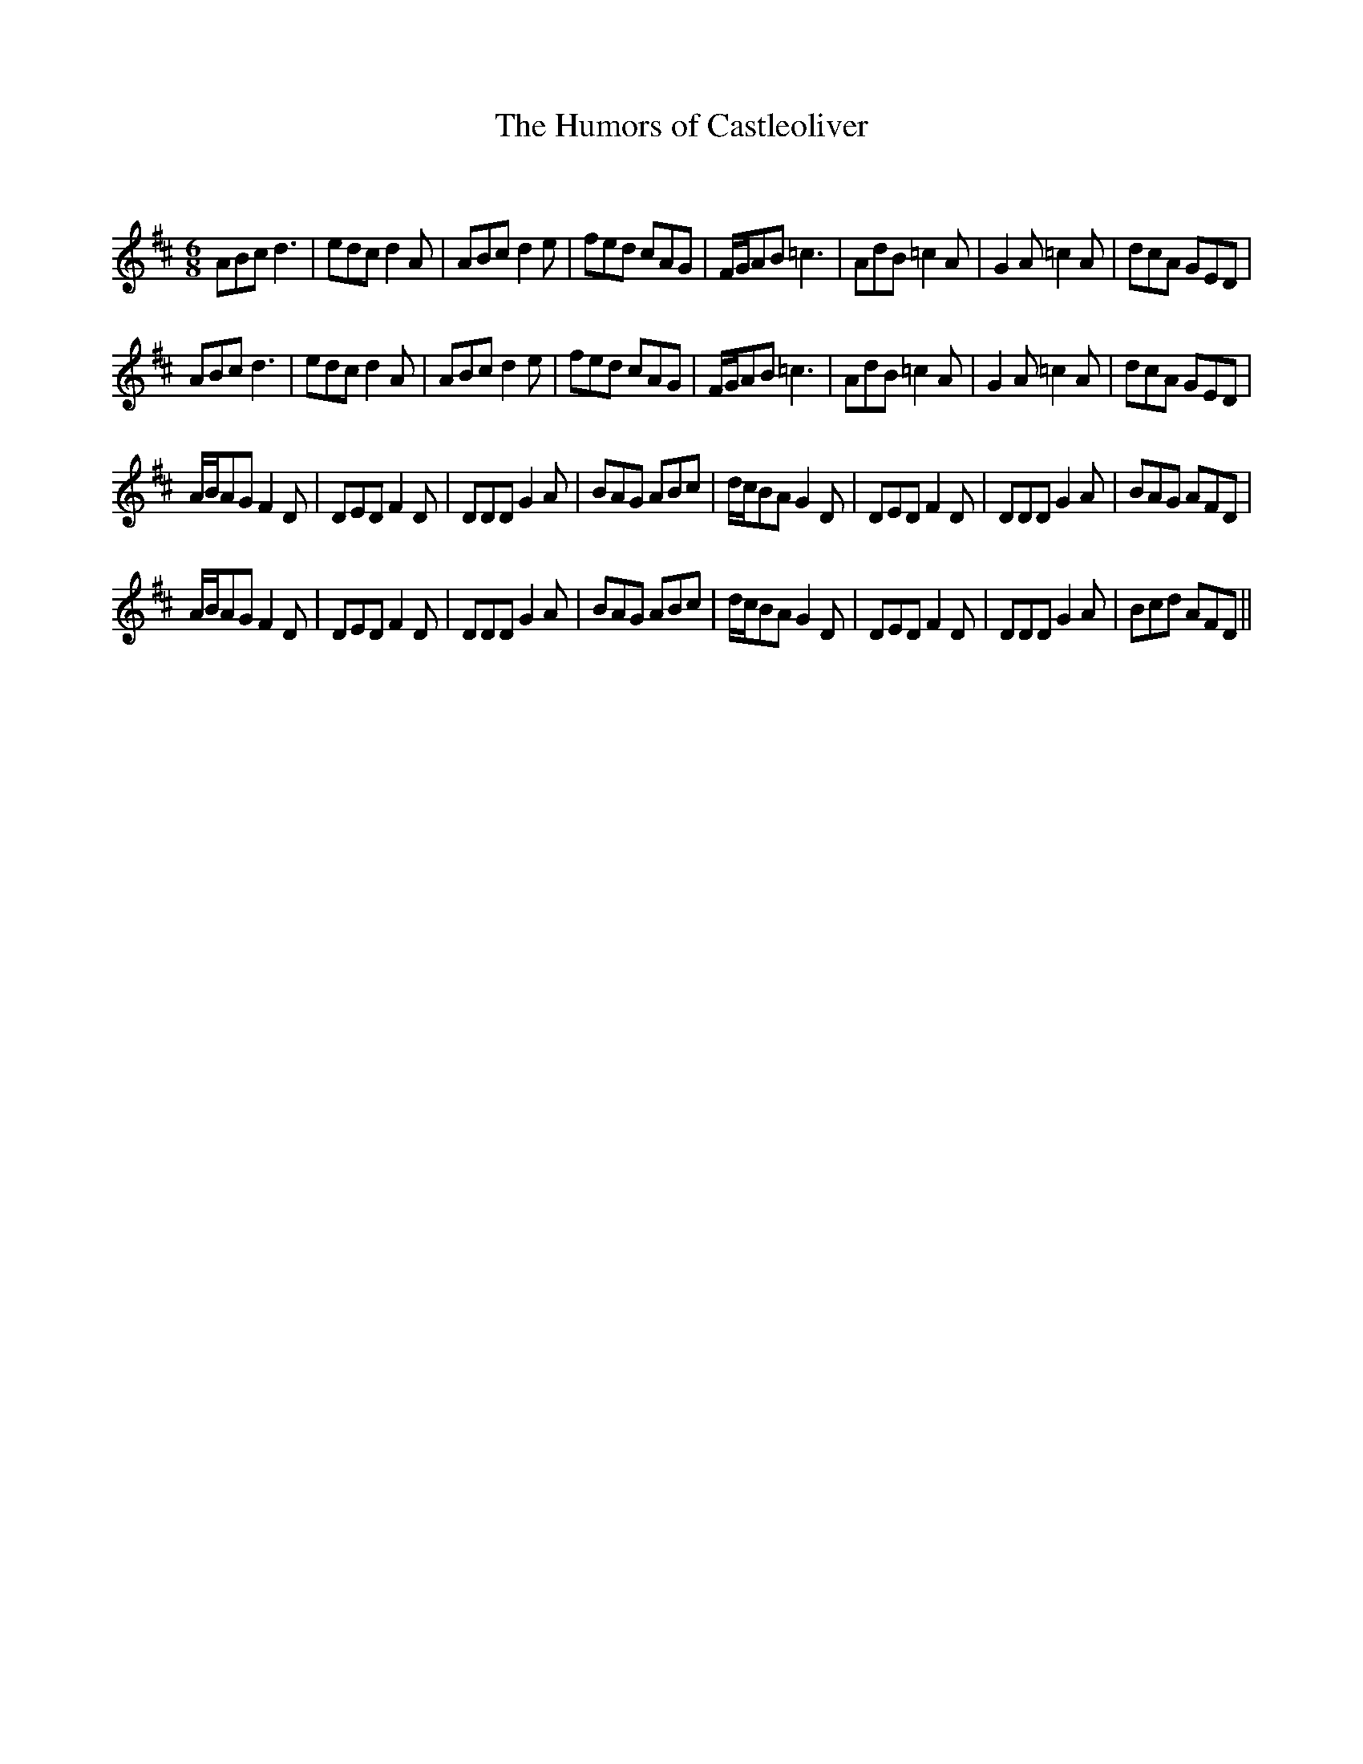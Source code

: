X:1
T: The Humors of Castleoliver
C:
R:Jig
Q:180
K:D
M:6/8
L:1/16
A2B2c2 d6|e2d2c2 d4A2|A2B2c2 d4e2|f2e2d2 c2A2G2|FGA2B2 =c6|A2d2B2 =c4A2|G4A2 =c4A2|d2c2A2 G2E2D2|
A2B2c2 d6|e2d2c2 d4A2|A2B2c2 d4e2|f2e2d2 c2A2G2|FGA2B2 =c6|A2d2B2 =c4A2|G4A2 =c4A2|d2c2A2 G2E2D2|
ABA2G2 F4D2|D2E2D2 F4D2|D2D2D2 G4A2|B2A2G2 A2B2c2|dcB2A2 G4D2|D2E2D2 F4D2|D2D2D2 G4A2|B2A2G2 A2F2D2|
ABA2G2 F4D2|D2E2D2 F4D2|D2D2D2 G4A2|B2A2G2 A2B2c2|dcB2A2 G4D2|D2E2D2 F4D2|D2D2D2 G4A2|B2c2d2 A2F2D2||
